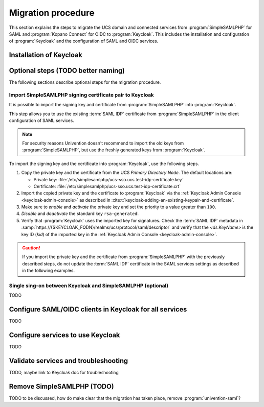 .. SPDX-FileCopyrightText: 2023 Univention GmbH
..
.. SPDX-License-Identifier: AGPL-3.0-only

.. _migration-procedure:

*******************
Migration procedure
*******************

This section explains the steps to migrate the UCS domain and connected services
from :program:`SimpleSAMLPHP` for SAML and :program:`Kopano Connect` for OIDC to
:program:`Keycloak`. This includes the installation and configuration of
:program:`Keycloak` and the configuration of SAML and OIDC services.

Installation of Keycloak
========================

Optional steps (TODO better naming)
===================================

The following sections describe optional steps for the migration procedure.

Import SimpleSAMLPHP signing certificate pair to Keycloak
---------------------------------------------------------

It is possible to import the signing key and certificate from
:program:`SimpleSAMLPHP` into :program:`Keycloak`.

This step allows you to use the existing :term:`SAML IDP` certificate
from :program:`SimpleSAMLPHP` in the client configuration of SAML services.

.. note::

   For security reasons Univention doesn't recommend to import the old keys from
   :program:`SimpleSAMLPHP`, but use the freshly generated keys from
   :program:`Keycloak`.

To import the signing key and the certificate into :program:`Keycloak`, use the
following steps.

#. Copy the private key and the certificate from the UCS *Primary Directory
   Node*. The default locations are:

   * Private key: :file:`/etc/simplesamlphp/ucs-sso.ucs.test-idp-certificate.key`

   * Certificate: :file:`/etc/simplesamlphp/ucs-sso.ucs.test-idp-certificate.crt`

#. Import the copied private key and the certificate to :program:`Keycloak`
   via the :ref:`Keycloak Admin Console <keycloak-admin-console>` as
   described in :cite:t:`keycloak-adding-an-existing-keypair-and-certificate`.

#. Make sure to *enable* and *activate* the private key and set the priority to
   a value greater than ``100``.

#. *Disable* and *deactivate* the standard key ``rsa-generated``.

#. Verify that :program:`Keycloak` uses the imported key for signatures.
   Check the :term:`SAML IDP` metadata in
   :samp:`https://{$KEYCLOAK_FQDN}/realms/ucs/protocol/saml/descriptor` and
   verify that the `<ds:KeyName>` is the key ID (`kid`) of the imported key
   in the :ref:`Keycloak Admin Console <keycloak-admin-console>`.

.. caution::

   If you import the private key and the certificate from
   :program:`SimpleSAMLPHP` with the previously described steps, do not update
   the :term:`SAML IDP` certificate in the SAML services settings as described
   in the following examples.

Single sing-on between Keycloak and SimpleSAMLPHP (optional)
------------------------------------------------------------

TODO

Configure SAML/OIDC clients in Keycloak for all services
========================================================

TODO

Configure services to use Keycloak
==================================

TODO

Validate services and troubleshooting
=====================================

TODO, maybe link to Keycloak doc for troubleshooting

Remove SimpleSAMLPHP (TODO)
======================================

TODO to be discussed, how do make clear that the migration has taken place,
remove :program:`univention-saml`?
